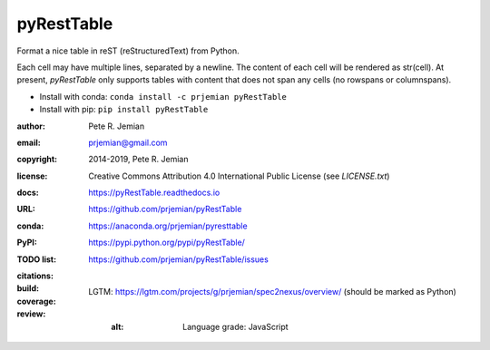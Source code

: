 pyRestTable
===========

Format a nice table in reST (reStructuredText) from Python.

Each cell may have multiple lines, separated by a newline.
The content of each cell will be rendered as str(cell).
At present, *pyRestTable* only supports tables with content 
that does not span any cells (no rowspans or columnspans).

* Install with conda: ``conda install -c prjemian pyRestTable``
* Install with pip: ``pip install pyRestTable``

:author:    Pete R. Jemian
:email:     prjemian@gmail.com
:copyright: 2014-2019, Pete R. Jemian
:license:   Creative Commons Attribution 4.0 International Public License (see *LICENSE.txt*)
:docs:      https://pyRestTable.readthedocs.io
:URL:       https://github.com/prjemian/pyRestTable
:conda:     https://anaconda.org/prjemian/pyresttable
:PyPI:      https://pypi.python.org/pypi/pyRestTable/
:TODO list: https://github.com/prjemian/pyRestTable/issues
:citations:
    .. image:: https://zenodo.org/badge/16644277.svg
       :target: https://zenodo.org/badge/latestdoi/16644277
       :alt: DOI: 10.5281/zenodo.1471691
:build:
    .. image:: https://travis-ci.org/prjemian/pyRestTable.svg?branch=master
               :target: https://travis-ci.org/prjemian/pyRestTable
:coverage:
   .. image:: https://coveralls.io/repos/github/prjemian/pyRestTable/badge.svg?branch=master
              :target: https://coveralls.io/github/prjemian/pyRestTable?branch=master

:review:
    .. image:: https://img.shields.io/lgtm/alerts/g/prjemian/pyRestTable.svg?logo=lgtm&logoWidth=18
       :target: https://lgtm.com/projects/g/prjemian/pyRestTable/alerts/
       :alt: Total alerts
    ..
      .. image:: https://img.shields.io/lgtm/grade/javascript/g/prjemian/pyRestTable.svg?logo=lgtm&logoWidth=18
         :target: https://lgtm.com/projects/g/prjemian/pyRestTable/context:javascript
    LGTM: https://lgtm.com/projects/g/prjemian/spec2nexus/overview/ (should be marked as Python)
         :alt: Language grade: JavaScript
